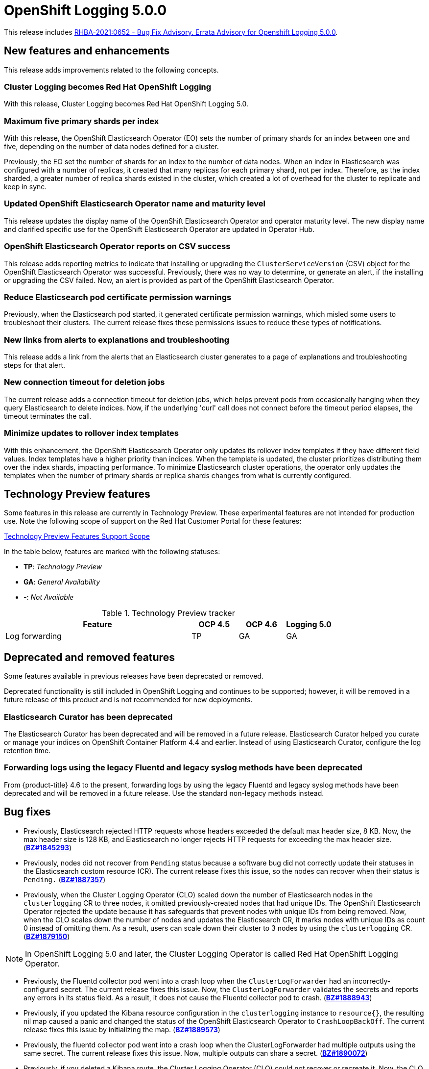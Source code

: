 [id="cluster-logging-release-notes-5-0-0"]
= OpenShift Logging 5.0.0

This release includes link:https://access.redhat.com/errata/RHBA-2021:0652[RHBA-2021:0652 - Bug Fix Advisory. Errata Advisory for Openshift Logging 5.0.0].


[id="openshift-logging-5-0-new-features-and-enhancements"]
== New features and enhancements

This release adds improvements related to the following concepts.

[discrete]
[id="ocp-4-7-cluster-logging-renamed-openshift-logging"]
=== Cluster Logging becomes Red Hat OpenShift Logging

With this release, Cluster Logging becomes Red Hat OpenShift Logging 5.0.

[discrete]
[id="openshift-logging-5-0-eo-max-five-shards"]
// https://bugzilla.redhat.com/show_bug.cgi?id=1883444
=== Maximum five primary shards per index

With this release, the OpenShift Elasticsearch Operator (EO) sets the number of primary shards for an index between one and five, depending on the number of data nodes defined for a cluster.

Previously, the EO set the number of shards for an index to the number of data nodes. When an index in Elasticsearch was configured with a number of replicas, it created that many replicas for each primary shard, not per index. Therefore, as the index sharded, a greater number of replica shards existed in the cluster, which created a lot of overhead for the cluster to replicate and keep in sync.

[discrete]
[id="openshift-logging-5-0-updated-eo-name"]
// https://bugzilla.redhat.com/show_bug.cgi?id=1898920
=== Updated OpenShift Elasticsearch Operator name and maturity level

This release updates the display name of the OpenShift Elasticsearch Operator and operator maturity level. The new display name and clarified specific use for the OpenShift Elasticsearch Operator are updated in Operator Hub.

[discrete]
[id="openshift-logging-5-0-es-csv-success"]
// https://bugzilla.redhat.com/show_bug.cgi?id=1913464
=== OpenShift Elasticsearch Operator reports on CSV success

This release adds reporting metrics to indicate that installing or upgrading the `ClusterServiceVersion` (CSV) object for the OpenShift Elasticsearch Operator  was successful. Previously, there was no way to determine, or generate an alert, if the installing or upgrading the CSV failed. Now, an alert is provided as part of the OpenShift Elasticsearch Operator.

[discrete]
[id="openshift-logging-5-0-reduced-cert-warnings"]
// https://bugzilla.redhat.com/show_bug.cgi?id=1884812
=== Reduce Elasticsearch pod certificate permission warnings

Previously, when the Elasticsearch pod started, it generated certificate permission warnings, which misled some users to troubleshoot their clusters. The current release fixes these permissions issues to reduce these types of notifications.

[discrete]
[id="openshift-logging-5-0-links-from-alerts"]
// https://bugzilla.redhat.com/show_bug.cgi?id=1913469
=== New links from alerts to explanations and troubleshooting

This release adds a link from the alerts that an Elasticsearch cluster generates to a page of explanations and troubleshooting steps for that alert.

[discrete]
[id="openshift-logging-5-0-curl-connection-timeout"]
// https://bugzilla.redhat.com/show_bug.cgi?id=1881709
=== New connection timeout for deletion jobs

The current release adds a connection timeout for deletion jobs, which helps prevent pods from occasionally hanging when they query Elasticsearch to delete indices. Now, if the underlying 'curl' call does not connect before the timeout period elapses, the timeout terminates the call.

[discrete]
[id="openshift-logging-5-0-minimize-updates-to-rollover-index-templates"]
// https://bugzilla.redhat.com/show_bug.cgi?id=1920215
=== Minimize updates to rollover index templates

With this enhancement, the OpenShift Elasticsearch Operator only updates its rollover index templates if they have different field values. Index templates have a higher priority than indices. When the template is updated, the cluster prioritizes distributing them over the index shards, impacting performance. To minimize Elasticsearch cluster operations, the operator only updates the templates when the number of primary shards or replica shards changes from what is currently configured.

[id="openshift-logging-5-0-technology-preview"]
== Technology Preview features

Some features in this release are currently in Technology Preview. These experimental features are not intended for production use. Note the following scope of support on the Red Hat Customer Portal for these features:

link:https://access.redhat.com/support/offerings/techpreview[Technology Preview Features Support Scope]

In the table below, features are marked with the following statuses:

* *TP*: _Technology Preview_
* *GA*: _General Availability_
* *-*: _Not Available_

.Technology Preview tracker
[cols="4,1,1,1",options="header"]
|====
|Feature |OCP 4.5 |OCP 4.6 |Logging 5.0

|Log forwarding
|TP
|GA
|GA

|====

// UNUSED BOILERPLATE
// [id="openshift-logging-5-0-notable-technical-changes"]
// == Notable technical changes
//
// {ProductName} 5.0 introduces the following notable technical changes.
//


[id="openshift-logging-5-0-0-deprecated-removed-features"]
== Deprecated and removed features

Some features available in previous releases have been deprecated or removed.

Deprecated functionality is still included in OpenShift Logging and continues to be supported; however, it will be removed in a future release of this product and is not recommended for new deployments.

[id="openshift-logging-5-0-0-elasticsearch-curator"]
=== Elasticsearch Curator has been deprecated

The Elasticsearch Curator has been deprecated and will be removed in a future release. Elasticsearch Curator helped you curate or manage your indices on OpenShift Container Platform 4.4 and earlier. Instead of using Elasticsearch Curator, configure the log retention time.

[id="openshift-logging-5-0-0-legacy-forwarding"]
=== Forwarding logs using the legacy Fluentd and legacy syslog methods have been deprecated

From {product-title} 4.6 to the present, forwarding logs by using the legacy Fluentd and legacy syslog methods have been deprecated and will be removed in a future release. Use the standard non-legacy methods instead.

[id="openshift-logging-5-0-bug-fixes"]
== Bug fixes

* Previously, Elasticsearch rejected HTTP requests whose headers exceeded the default max header size, 8 KB. Now, the max header size is 128 KB, and Elasticsearch no longer rejects HTTP requests for exceeding the max header size. (link:https://bugzilla.redhat.com/show_bug.cgi?id=1845293[*BZ#1845293*])

* Previously, nodes did not recover from `Pending` status because a software bug did not correctly update their statuses in the Elasticsearch custom resource (CR). The current release fixes this issue, so the nodes can recover when their status is `Pending.` (link:https://bugzilla.redhat.com/show_bug.cgi?id=1887357[*BZ#1887357*])

* Previously, when the Cluster Logging Operator (CLO) scaled down the number of Elasticsearch nodes in the `clusterlogging` CR to three nodes, it omitted previously-created nodes that had unique IDs. The OpenShift Elasticsearch Operator rejected the update because it has safeguards that prevent nodes with unique IDs from being removed. Now, when the CLO scales down the number of nodes and updates the Elasticsearch CR, it marks nodes with unique IDs as count 0 instead of omitting them. As a result, users can scale down their cluster to 3 nodes by using the `clusterlogging` CR. (link:https://bugzilla.redhat.com/show_bug.cgi?id=1879150[*BZ#1879150*])

[NOTE]
====
In OpenShift Logging 5.0 and later, the Cluster Logging Operator is called Red Hat OpenShift Logging Operator.
====

* Previously, the Fluentd collector pod went into a crash loop when the `ClusterLogForwarder` had an incorrectly-configured secret. The current release fixes this issue. Now, the `ClusterLogForwarder` validates the secrets and reports any errors in its status field. As a result, it does not cause the Fluentd collector pod to crash. (link:https://bugzilla.redhat.com/show_bug.cgi?id=1888943[*BZ#1888943*])

* Previously, if you updated the Kibana resource configuration in the `clusterlogging` instance to `resource{}`, the resulting nil map caused a panic and changed the status of the OpenShift Elasticsearch Operator to `CrashLoopBackOff`. The current release fixes this issue by initializing the map. (link:https://bugzilla.redhat.com/show_bug.cgi?id=1889573[*BZ#1889573*])

* Previously, the fluentd collector pod went into a crash loop when the ClusterLogForwarder had multiple outputs using the same secret. The current release fixes this issue. Now, multiple outputs can share a secret. (link:https://bugzilla.redhat.com/show_bug.cgi?id=1890072[*BZ#1890072*])

* Previously, if you deleted a Kibana route, the Cluster Logging Operator (CLO) could not recover or recreate it. Now, the CLO watches the route, and if you delete the route, the OpenShift Elasticsearch Operator can reconcile or recreate it. (link:https://bugzilla.redhat.com/show_bug.cgi?id=1890825[*BZ#1890825*])

* Previously, the Cluster Logging Operator (CLO) would attempt to reconcile the Elasticsearch resource, which depended upon the Red Hat-provided Elastic Custom Resource Definition (CRD). Attempts to list an unknown kind caused the CLO to exit its reconciliation loop. This happened because the CLO tried to reconcile all of its managed resources whether they were defined or not. The current release fixes this issue. The CLO only reconciles types provided by the OpenShift Elasticsearch Operator if a user defines managed storage. As a result, users can create collector-only deployments of cluster logging by deploying the CLO. (link:https://bugzilla.redhat.com/show_bug.cgi?id=1891738[*BZ#1891738*])

* Previously, because of an LF GA syslog implementation for RFC 3164, logs sent to remote syslog were not compatible with the legacy behavior. The current release fixes this issue. AddLogSource adds details about log's source details to the "message" field. Now, logs sent to remote syslog are compatible with the legacy behavior. (link:https://bugzilla.redhat.com/show_bug.cgi?id=1891886[*BZ#1891886*])

* Previously, the Elasticsearch rollover pods failed with a `resource_already_exists_exception` error. Within the Elasticsearch rollover API, when the next index was created, the `*-write` alias was not updated to point to it. As a result, the next time the rollover API endpoint was triggered for that particular index, it received an error that the resource already existed.
+
The current release fixes this issue. Now, when a rollover occurs in the `indexmanagement` cronjobs, if a new index was created, it verifies that the alias points to the new index. This behavior prevents the error. If the cluster is already receiving this error, a cronjob fixes the issue so that subsequent runs work as expected. Now, performing rollovers no longer produces the exception. (link:https://bugzilla.redhat.com/show_bug.cgi?id=1893992[*BZ#1893992*])

* Previously, Fluent stopped sending logs even though the logging stack seemed functional. Logs were not shipped to an endpoint for an extended period even when an endpoint came back up. This happened if the max backoff time was too long and the endpoint was down. The current release fixes this issue by lowering the max backoff time, so the logs are shipped sooner. (link:https://bugzilla.redhat.com/show_bug.cgi?id=1894634[*BZ#1894634*])

* Previously, omitting the Storage size of the Elasticsearch node caused panic in the OpenShift Elasticsearch Operator code. This panic appeared in the logs as: `Observed a panic: "invalid memory address or nil pointer dereference"` The panic happened because although Storage size is a required field, the software didn't check for it. The current release fixes this issue, so there is no panic if the storage size is omitted. Instead, the storage defaults to ephemeral storage and generates a log message for the user. (link:https://bugzilla.redhat.com/show_bug.cgi?id=1899589[*BZ#1899589*])

* Previously, `elasticsearch-rollover` and `elasticsearch-delete` pods remained in the `Invalid JSON:` or `ValueError: No JSON object could be decoded` error states. This exception was raised because there was no exception handler for invalid JSON input. The current release fixes this issue by providing a handler for invalid JSON input. As a result, the handler outputs an error message instead of an exception traceback, and the `elasticsearch-rollover` and `elasticsearch-delete` jobs do not remain those error states. (link:https://bugzilla.redhat.com/show_bug.cgi?id=1899905[*BZ#1899905*])

* Previously, when deploying Fluentd as a stand-alone, a Kibana pod was created even if the value of `replicas` was `0`. This happened because Kibana defaulted to `1` pod even when there were no Elasticsearch nodes. The current release fixes this. Now, a Kibana only defaults to `1` when there are one or more Elasticsearch nodes. (link:https://bugzilla.redhat.com/show_bug.cgi?id=1901424[*BZ#1901424*])

* Previously, if you deleted the secret, it was not recreated. Even though the certificates were on a disk local to the operator, they weren't rewritten because they hadn't changed. That is, certificates were only written if they changed. The current release fixes this issue. It rewrites the secret if the certificate changes or is not found. Now, if you delete the master-certs, they are replaced. (link:https://bugzilla.redhat.com/show_bug.cgi?id=1901869[*BZ#1901869*])

* Previously, if a cluster had multiple custom resources with the same name, the resource would get selected alphabetically when not fully qualified with the API group. As a result, if you installed both Red Hat's OpenShift Elasticsearch Operator alongside the OpenShift Elasticsearch Operator, you would see failures when collected data via a must-gather report. The current release fixes this issue by ensuring must-gathers now use the full API group when gathering information about the cluster's custom resources. (link:https://bugzilla.redhat.com/show_bug.cgi?id=1897731[*BZ#1897731*])

* An earlier bug fix to address issues related to certificate generation introduced an error. Trying to read the certificates caused them to be regenerated because they were recognized as missing. This, in turn, triggered the OpenShift Elasticsearch Operator to perform a rolling upgrade on the Elasticsearch cluster and, potentially, to have mismatched certificates. This bug was caused by the operator incorrectly writing certificates to the working directory. The current release fixes this issue. Now the operator consistently reads and writes certificates to the same working directory, and the certificates are only regenerated if needed. (link:https://bugzilla.redhat.com/show_bug.cgi?id=1905910[*BZ#1905910*])

* Previously, queries to the root endpoint to retrieve the Elasticsearch version received a 403 response. The 403 response broke any services that used this endpoint in prior releases. This error happened because non-administrative users did not have the `monitor` permission required to query the root endpoint and retrieve the Elasticsearch version. Now, non-administrative users can query the root endpoint for the deployed version of Elasticsearch. (link:https://bugzilla.redhat.com/show_bug.cgi?id=1906765[*BZ#1906765*])

* Previously, in some bulk insertion situations, the Elasticsearch proxy timed out connections between fluentd and Elasticsearch. As a result, fluentd failed to deliver messages and logged a `Server returned nothing (no headers, no data)` error. The current release fixes this issue: It increases the default HTTP read and write timeouts in the Elasticsearch proxy from five seconds to one minute. It also provides command-line options in the Elasticsearch proxy to control HTTP timeouts in the field. (link:https://bugzilla.redhat.com/show_bug.cgi?id=1908707[*BZ#1908707*])

* Previously, in some cases, the {ProductName}/Elasticsearch dashboard was missing from the {product-title} monitoring dashboard because the dashboard configuration resource referred to a different namespace owner and caused the {product-title} to garbage-collect that resource. Now, the ownership reference is removed from the OpenShift Elasticsearch Operator reconciler configuration, and the logging dashboard appears in the console. (link:https://bugzilla.redhat.com/show_bug.cgi?id=1910259[*BZ#1910259*])

* Previously, the code that uses environment variables to replace values in the Kibana configuration file did not consider commented lines. This prevented users from overriding the default value of server.maxPayloadBytes. The current release fixes this issue by uncommenting the default value of server.maxPayloadByteswithin. Now, users can override the value by using environment variables, as documented. (link:https://bugzilla.redhat.com/show_bug.cgi?id=1918876[*BZ#1918876*])

* Previously, the Kibana log level was increased not to suppress instructions to delete indices that failed to migrate, which also caused the display of GET requests at the INFO level that contained the Kibana user's email address and OAuth token. The current release fixes this issue by masking these fields, so the Kibana logs do not display them. (link:https://bugzilla.redhat.com/show_bug.cgi?id=1925081[*BZ#1925081*])


[id="openshift-logging-5-0-known-issues"]
== Known issues

* Fluentd pods with the `ruby-kafka-1.1.0` and `fluent-plugin-kafka-0.13.1` gems are not compatible with Apache Kafka version 0.10.1.0.
+
As a result, log forwarding to Kafka fails with a message: `error_class=Kafka::DeliveryFailed error="Failed to send messages to flux-openshift-v4/1"`
+
The `ruby-kafka-0.7` gem dropped support for Kafka 0.10 in favor of native support for Kafka 0.11. The `ruby-kafka-1.0.0` gem added support for Kafka 2.3 and 2.4. The current version of OpenShift Logging tests and therefore supports Kafka version 2.4.1.
+
To work around this issue, upgrade to a supported version of Apache Kafka.
+
(link:https://bugzilla.redhat.com/show_bug.cgi?id=1907370[*BZ#1907370*])

// UNUSED BOILERPLATE
// [id="openshift-logging-5-0-asynchronous-errata-updates"]
// == Asynchronous errata updates
//
// Security, bug fix, and enhancement updates for {ProductName} 5.0 are released as asynchronous errata through the Red Hat Network. All {ProductName} 5.0 errata are https://access.redhat.com/downloads/[available on the Red Hat Customer Portal]. See the https://access.redhat.com/support/policy/updates/openshift#logging[{ProductName} Life Cycle] for more information about asynchronous errata.
// // TBD Update https://access.redhat.com/downloads/ to something like https://access.redhat.com/downloads/content/201/ once the Logging product has been released.
//
// Red Hat Customer Portal users can enable errata notifications in the account settings for Red Hat Subscription Management (RHSM). When errata notifications are enabled, users are notified via email whenever new errata relevant to their registered systems are released.
//
// [NOTE]
// ====
// Red Hat Customer Portal user accounts must have systems registered and consuming {ProductName} entitlements for {ProductName} errata notification emails to generate.
// ====
//
// This section will continue to be updated over time to provide notes on enhancements and bug fixes for future asynchronous errata releases of {ProductName} 5.0. Versioned asynchronous releases, for example with the form {ProductName} 5.0.z, will be detailed in subsections. In addition, releases in which the errata text cannot fit in the space provided by the advisory will be detailed in subsections that follow.
//
// [IMPORTANT]
// ====
// For any {ProductName} release, always review the instructions on xref:../updating/updating-cluster.adoc#TBD[updating your cluster] properly.
// ====
//
// [id="openshift-logging-5-0-0-ga"]
// === RHBA-2020:66974-04 Errata Advisory for Openshift Logging 5.0.0
//
// (link:https://errata.devel.redhat.com/docs/show/66974[RHBA-2020:66974-04 Errata Advisory for Openshift Logging 5.0.0]) is now available. New features, changes,
//
// Issued: 2021-02-24
//
// {ProductName} release 5.0 is now available. The list of bug fixes that are included in the update is documented in the link:https://errata.devel.redhat.com/docs/show/66974[RHBA-2020:66974-04] advisory.

// UNUSED BOILERPLATE
// The RPM packages that are included in the update are provided by the link:https://access.redhat.com/errata/RHBA-2020:5678[RHBA-2020:5678] advisory.
//
// Space precluded documenting all of the container images for this release in the advisory. See the following article for notes on the container images in this release:
//
// link:https://access.redhat.com/solutions/<ARTICLE_ID>[{ProductName} 5.0.0 container image list]

